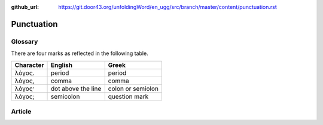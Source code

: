 :github_url: https://git.door43.org/unfoldingWord/en_ugg/src/branch/master/content/punctuation.rst

.. _punctuation:

Punctuation
===========

Glossary
--------

There are four marks as reflected in the following table.

+-------------+----------------------+---------------------+
| Character   | English              | Greek               |
+=============+======================+=====================+
| λόγος.      | period               | period              |
+-------------+----------------------+---------------------+
| λόγος,      | comma                | comma               |
+-------------+----------------------+---------------------+
| λόγος·      | dot above the line   | colon or semiolon   |
+-------------+----------------------+---------------------+
| λόγος;      | semicolon            | question mark       |
+-------------+----------------------+---------------------+

Article
-------
